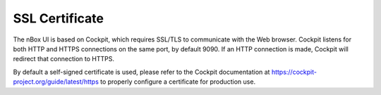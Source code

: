 SSL Certificate
===============

The nBox UI is based on Cockpit, which requires SSL/TLS to communicate with the 
Web browser. Cockpit listens for both HTTP and HTTPS connections on the same port, 
by default 9090. If an HTTP connection is made, Cockpit will redirect that connection 
to HTTPS.

By default a self-signed certificate is used, please refer to the Cockpit documentation
at https://cockpit-project.org/guide/latest/https to properly configure a certificate
for production use.

